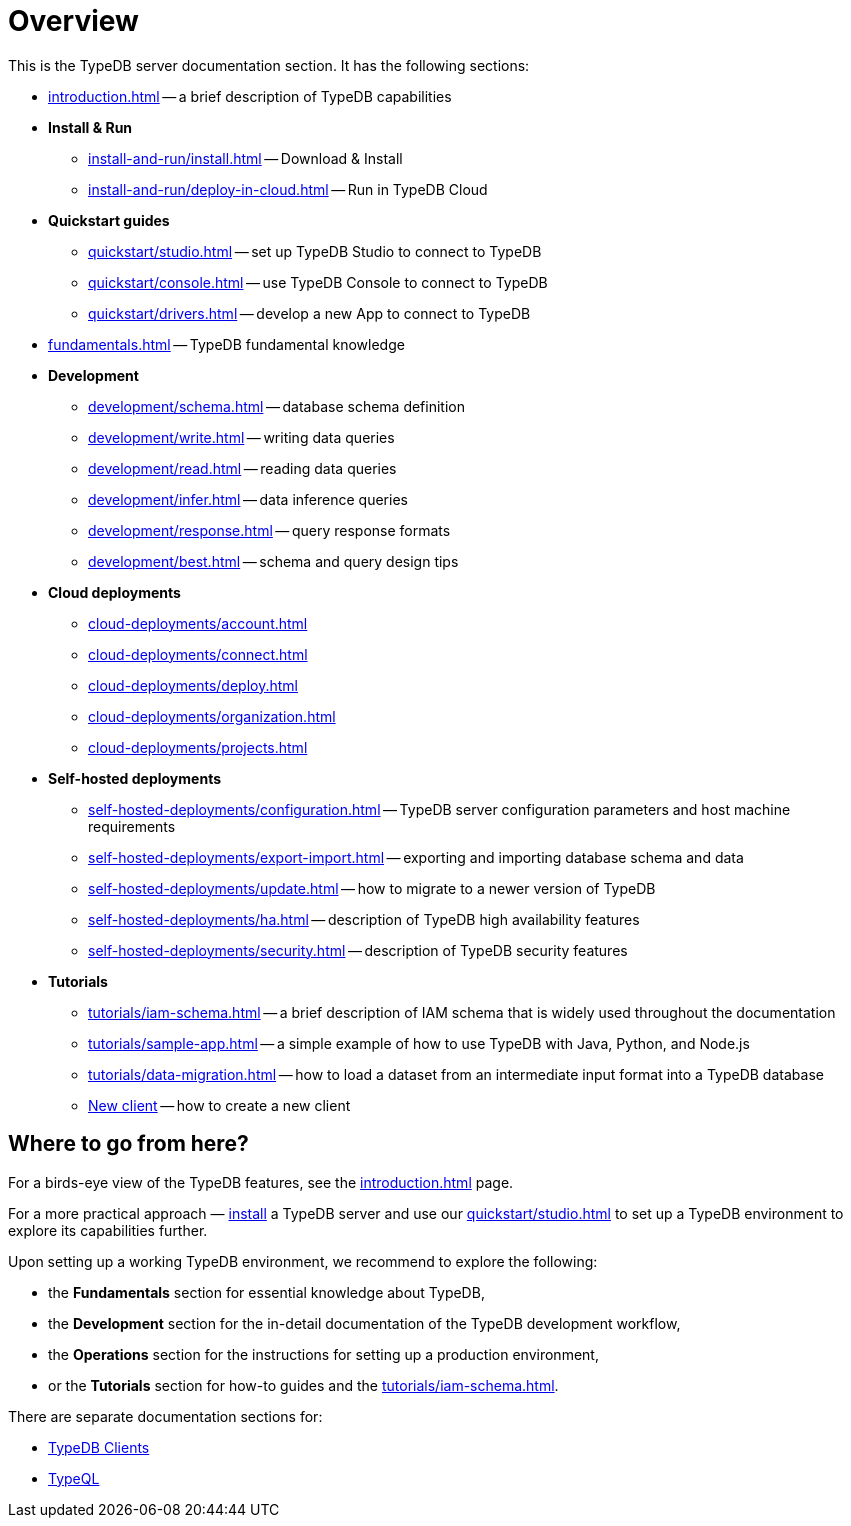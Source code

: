 = Overview
:keywords: typedb, typeql, documentation, overview, introduction
:longTailKeywords: documentation overview, learn typedb, learn typeql, typedb schema, typedb data model
:pageTitle: Documentation overview
:summary: A birds-eye view of TypeQL and TypeDB

This is the TypeDB server documentation section. It has the following sections:

* xref:introduction.adoc[] -- a brief description of TypeDB capabilities

* *Install & Run*
** xref:install-and-run/install.adoc[] -- Download & Install
** xref:install-and-run/deploy-in-cloud.adoc[] -- Run in TypeDB Cloud

* *Quickstart guides*
** xref:quickstart/studio.adoc[] -- set up TypeDB Studio to connect to TypeDB
** xref:quickstart/console.adoc[] -- use TypeDB Console to connect to TypeDB
** xref:quickstart/drivers.adoc[] -- develop a new App to connect to TypeDB

* xref:fundamentals.adoc[] -- TypeDB fundamental knowledge

////
** xref:fundamentals/types.adoc[] -- essential information on types and inheritance
** xref:fundamentals/queries.adoc[] -- essential information on queries
** xref:fundamentals/patterns.adoc[] -- essential information on pattern matching
** xref:fundamentals/inference.adoc[] -- essential information on rules and reasoning (inference)
////

* *Development*
 ** xref:development/schema.adoc[] -- database schema definition
 ** xref:development/write.adoc[] -- writing data queries
 ** xref:development/read.adoc[] -- reading data queries
 ** xref:development/infer.adoc[] -- data inference queries
 ** xref:development/response.adoc[] -- query response formats
// ** xref:development/api.adoc[] -- brief description of TypeDB Driver API and TypeDB Drivers
// #todo Consider moving API to Clients section with tabs
 ** xref:development/best.adoc[] -- schema and query design tips

* *Cloud deployments*
** xref:cloud-deployments/account.adoc[]
** xref:cloud-deployments/connect.adoc[]
** xref:cloud-deployments/deploy.adoc[]
** xref:cloud-deployments/organization.adoc[]
** xref:cloud-deployments/projects.adoc[]

* *Self-hosted deployments*
 ** xref:self-hosted-deployments/configuration.adoc[] -- TypeDB server configuration parameters and host machine requirements
 ** xref:self-hosted-deployments/export-import.adoc[] -- exporting and importing database schema and data
 ** xref:self-hosted-deployments/update.adoc[] -- how to migrate to a newer version of TypeDB
 ** xref:self-hosted-deployments/ha.adoc[] -- description of TypeDB high availability features
 ** xref:self-hosted-deployments/security.adoc[] -- description of TypeDB security features

* *Tutorials*
 ** xref:tutorials/iam-schema.adoc[] -- a brief description of IAM schema that is widely used throughout the documentation
 ** xref:tutorials/sample-app.adoc[] -- a simple example of how to use TypeDB with Java, Python, and Node.js
 ** xref:tutorials/data-migration.adoc[] -- how to load a dataset from an intermediate input format
 into a TypeDB database
 ** xref:tutorials/new-driver-tutorial.adoc[New client] -- how to create a new client

== Where to go from here?

For a birds-eye view of the TypeDB features, see the xref:introduction.adoc[] page.

For a more practical approach — xref:install-and-run/install.adoc[install] a TypeDB server and use our xref:quickstart/studio.adoc[] to
set up a TypeDB environment to explore its capabilities further.

Upon setting up a working TypeDB environment, we recommend to explore the following:

* the *Fundamentals* section for essential knowledge about TypeDB,
* the *Development* section for the in-detail documentation of the TypeDB development workflow,
* the *Operations* section for the instructions for setting up a production environment,
* or the *Tutorials* section for how-to guides and the xref:tutorials/iam-schema.adoc[].

There are separate documentation sections for:

* xref:clients::clients.adoc[TypeDB Clients]
* xref:typeql::overview.adoc[TypeQL]
